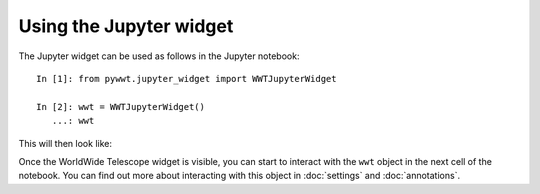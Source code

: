 Using the Jupyter widget
===========================

The Jupyter widget can be used as follows in the Jupyter notebook::

    In [1]: from pywwt.jupyter_widget import WWTJupyterWidget

    In [2]: wwt = WWTJupyterWidget()
       ...: wwt

This will then look like:

.. image:: ../jupyter.png

Once the WorldWide Telescope widget is visible, you can start to interact
with the ``wwt`` object in the next cell of the notebook. You can find out more
about interacting with this object in :doc:`settings` and :doc:`annotations`.
